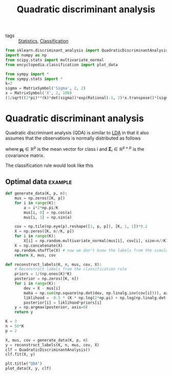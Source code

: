 #+title: Quadratic discriminant analysis
#+latex_header: \DeclareMathOperator*{\argmax}{argmax}
#+roam_alias: QDA
#+roam_tags: QDA

- tags :: [[file:20210219102643-statistics.org][Statistics]], [[file:20210419074723-classification.org][Classification]]

#+call: init()

#+begin_src jupyter-python :results silent
from sklearn.discriminant_analysis import QuadraticDiscriminantAnalysis
import numpy as np
from scipy.stats import multivariate_normal
from encyclopedia.classification import plot_data
#+end_src

#+begin_src jupyter-python
from sympy import *
from sympy.stats import *
k=2
sigma = MatrixSymbol('Sigma', 2, 2)
x = MatrixSymbol('X', 2, 100)
(1/sqrt((2*pi)**(k)*det(sigma))*exp(Rational(-1, 2)*x.transpose()*(sigma.inv()*x)))
#+end_src

#+RESULTS:
:RESULTS:
\begin{equation}\frac{e^{- \frac{1}{2} X^{T} \Sigma^{-1} X}}{2 \pi \sqrt{\left|{\Sigma}\right|}}\end{equation}
:END:

* Quadratic discriminant analysis
Quadratic discriminant analysis (QDA) is similar to [[file:20210404092213-linear_discriminant_analysis.org][LDA]] in that it also assumes
that the observations is normally distributed as follows
\begin{equation}
p(\pmb{x}|i)\sim N(\pmb{\mu}_i, \pmb{\Sigma}_i)
\end{equation}
where $\pmb{\mu_i}\in \mathbb{R}^p$ is the mean vector for class i and
$\pmb{\Sigma}_i\in \mathbb{R}^{p\times p}$ is the covariance matrix.

The classification rule would look like this
\begin{equation}
c(\pmb{x})=\argmax_{1\le i\le K}N(\pmb{x}|\pmb{\mu}_i, \pmb{\Sigma}_i)p(i)
\end{equation}

** Optimal data :example:
#+begin_src jupyter-python :results silent
def generate_data(K, p, n):
    mus = np.zeros([K, p])
    for i in range(K):
        a = i*2*np.pi/K
        mus[i, 0] = np.cos(a)
        mus[i, 1] = np.sin(a)

    cov = np.tile(np.eye(p).reshape([1, p, p]), [K, 1, 1])*0.2
    X = np.zeros([K, n//K, p])
    for i in range(K):
        X[i] = np.random.multivariate_normal(mus[i], cov[i], size=n//K)
    X = np.concatenate(X)
    np.random.shuffle(X) # now we don't know the labels from the simulation
    return X, mus, cov
#+end_src

#+begin_src jupyter-python :results silent
def reconstruct_labels(K, n, mus, cov, X):
    # Reconstruct labels from the classification rule
    priors = 1/(np.ones(K)*K)
    posterior = np.zeros([K, n])
    for i in range(K):
        dev = X - mus[i]
        maha = np.sum(np.square(np.dot(dev, np.linalg.inv(cov[i]))), axis=-1)
        liklihood = -0.5 * (K * np.log(2*np.pi) + np.log(np.linalg.det(cov[i])) + maha)
        posterior[i] = liklihood*priors[i]
    y = np.argmax(posterior, axis=0)
    return y
#+end_src

#+begin_src jupyter-python
K = 3
n = 50*K
p = 2

X, mus, cov = generate_data(K, p, n)
y = reconstruct_labels(K, n, mus, cov, X)
clf = QuadraticDiscriminantAnalysis()
clf.fit(X, y)

plt.title("QDA")
plot_data(X, y, clf)
#+end_src

#+RESULTS:
[[file:./.ob-jupyter/a5f6a29921d73bff73514f5df66a64560b823c86.png]]
